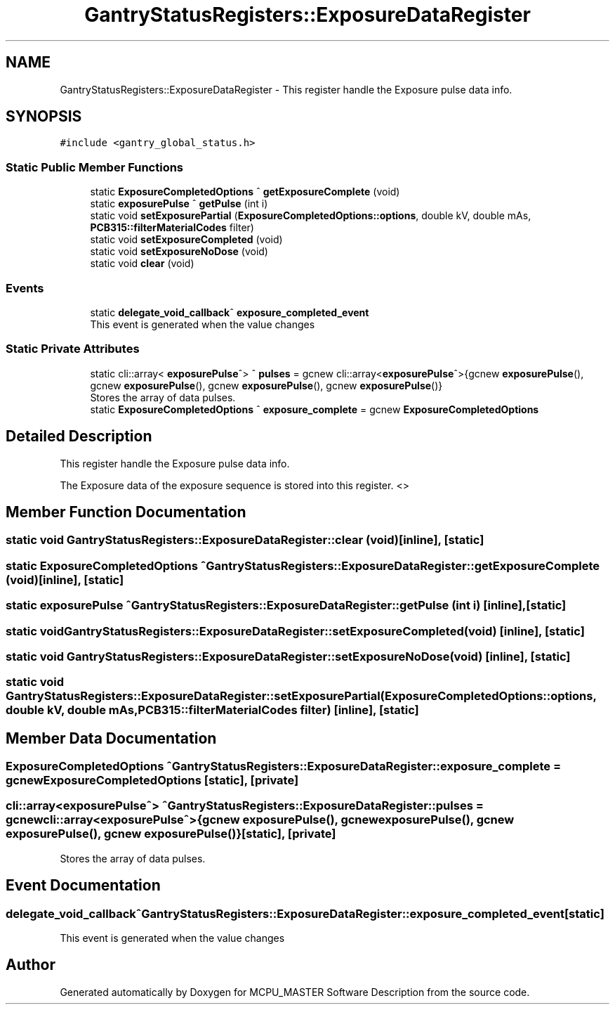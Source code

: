 .TH "GantryStatusRegisters::ExposureDataRegister" 3 "Thu Nov 16 2023" "MCPU_MASTER Software Description" \" -*- nroff -*-
.ad l
.nh
.SH NAME
GantryStatusRegisters::ExposureDataRegister \- This register handle the Exposure pulse data info\&.  

.SH SYNOPSIS
.br
.PP
.PP
\fC#include <gantry_global_status\&.h>\fP
.SS "Static Public Member Functions"

.in +1c
.ti -1c
.RI "static \fBExposureCompletedOptions\fP ^ \fBgetExposureComplete\fP (void)"
.br
.ti -1c
.RI "static \fBexposurePulse\fP ^ \fBgetPulse\fP (int i)"
.br
.ti -1c
.RI "static void \fBsetExposurePartial\fP (\fBExposureCompletedOptions::options\fP, double kV, double mAs, \fBPCB315::filterMaterialCodes\fP filter)"
.br
.ti -1c
.RI "static void \fBsetExposureCompleted\fP (void)"
.br
.ti -1c
.RI "static void \fBsetExposureNoDose\fP (void)"
.br
.ti -1c
.RI "static void \fBclear\fP (void)"
.br
.in -1c
.SS "Events"

.in +1c
.ti -1c
.RI "static \fBdelegate_void_callback\fP^ \fBexposure_completed_event\fP"
.br
.RI "This event is generated when the value changes "
.in -1c
.SS "Static Private Attributes"

.in +1c
.ti -1c
.RI "static cli::array< \fBexposurePulse\fP^> ^ \fBpulses\fP = gcnew cli::array<\fBexposurePulse\fP^>{gcnew \fBexposurePulse\fP(), gcnew \fBexposurePulse\fP(), gcnew \fBexposurePulse\fP(), gcnew \fBexposurePulse\fP()}"
.br
.RI "Stores the array of data pulses\&. "
.ti -1c
.RI "static \fBExposureCompletedOptions\fP ^ \fBexposure_complete\fP = gcnew \fBExposureCompletedOptions\fP"
.br
.in -1c
.SH "Detailed Description"
.PP 
This register handle the Exposure pulse data info\&. 

The Exposure data of the exposure sequence is stored into this register\&. <>  
.SH "Member Function Documentation"
.PP 
.SS "static void GantryStatusRegisters::ExposureDataRegister::clear (void)\fC [inline]\fP, \fC [static]\fP"

.SS "static \fBExposureCompletedOptions\fP ^ GantryStatusRegisters::ExposureDataRegister::getExposureComplete (void)\fC [inline]\fP, \fC [static]\fP"

.SS "static \fBexposurePulse\fP ^ GantryStatusRegisters::ExposureDataRegister::getPulse (int i)\fC [inline]\fP, \fC [static]\fP"

.SS "static void GantryStatusRegisters::ExposureDataRegister::setExposureCompleted (void)\fC [inline]\fP, \fC [static]\fP"

.SS "static void GantryStatusRegisters::ExposureDataRegister::setExposureNoDose (void)\fC [inline]\fP, \fC [static]\fP"

.SS "static void GantryStatusRegisters::ExposureDataRegister::setExposurePartial (\fBExposureCompletedOptions::options\fP, double kV, double mAs, \fBPCB315::filterMaterialCodes\fP filter)\fC [inline]\fP, \fC [static]\fP"

.SH "Member Data Documentation"
.PP 
.SS "\fBExposureCompletedOptions\fP ^ GantryStatusRegisters::ExposureDataRegister::exposure_complete = gcnew \fBExposureCompletedOptions\fP\fC [static]\fP, \fC [private]\fP"

.SS "cli::array<\fBexposurePulse\fP^> ^ GantryStatusRegisters::ExposureDataRegister::pulses = gcnew cli::array<\fBexposurePulse\fP^>{gcnew \fBexposurePulse\fP(), gcnew \fBexposurePulse\fP(), gcnew \fBexposurePulse\fP(), gcnew \fBexposurePulse\fP()}\fC [static]\fP, \fC [private]\fP"

.PP
Stores the array of data pulses\&. 
.SH "Event Documentation"
.PP 
.SS "\fBdelegate_void_callback\fP^ GantryStatusRegisters::ExposureDataRegister::exposure_completed_event\fC [static]\fP"

.PP
This event is generated when the value changes 

.SH "Author"
.PP 
Generated automatically by Doxygen for MCPU_MASTER Software Description from the source code\&.
